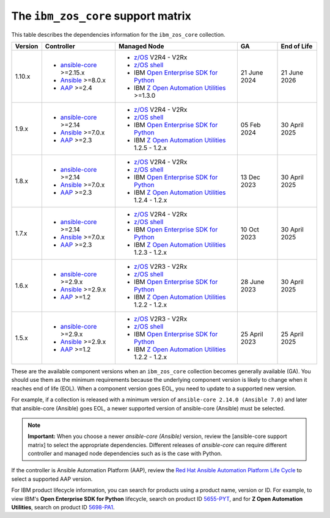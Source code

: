 .. ...........................................................................
.. © Copyright IBM Corporation 2024                                          .
.. ...........................................................................

===================================
The ``ibm_zos_core`` support matrix
===================================

.. _zos-core-support-matrix:

This table describes the dependencies information for the ``ibm_zos_core`` collection.

+---------+----------------------------+---------------------------------------------------+---------------+---------------+
| Version | Controller                 | Managed Node                                      | GA            | End of Life   |
+=========+============================+===================================================+===============+===============+
| 1.10.x  |- `ansible-core`_ >=2.15.x  |- `z/OS`_ V2R4 - V2Rx                              | 21 June 2024  | 21 June 2026  |
|         |- `Ansible`_ >=8.0.x        |- `z/OS shell`_                                    |               |               |
|         |- `AAP`_ >=2.4              |- IBM `Open Enterprise SDK for Python`_            |               |               |
|         |                            |- IBM `Z Open Automation Utilities`_ >=1.3.0       |               |               |
+---------+----------------------------+---------------------------------------------------+---------------+---------------+
| 1.9.x   |- `ansible-core`_ >=2.14    |- `z/OS`_ V2R4 - V2Rx                              | 05 Feb 2024   | 30 April 2025 |
|         |- `Ansible`_ >=7.0.x        |- `z/OS shell`_                                    |               |               |
|         |- `AAP`_ >=2.3              |- IBM `Open Enterprise SDK for Python`_            |               |               |
|         |                            |- IBM `Z Open Automation Utilities`_ 1.2.5 - 1.2.x |               |               |
+---------+----------------------------+---------------------------------------------------+---------------+---------------+
| 1.8.x   |- `ansible-core`_ >=2.14    |- `z/OS`_ V2R4 - V2Rx                              | 13 Dec 2023   | 30 April 2025 |
|         |- `Ansible`_ >=7.0.x        |- `z/OS shell`_                                    |               |               |
|         |- `AAP`_ >=2.3              |- IBM `Open Enterprise SDK for Python`_            |               |               |
|         |                            |- IBM `Z Open Automation Utilities`_ 1.2.4 - 1.2.x |               |               |
+---------+----------------------------+---------------------------------------------------+---------------+---------------+
| 1.7.x   |- `ansible-core`_ >=2.14    |- `z/OS`_ V2R4 - V2Rx                              | 10 Oct 2023   | 30 April 2025 |
|         |- `Ansible`_ >=7.0.x        |- `z/OS shell`_                                    |               |               |
|         |- `AAP`_ >=2.3              |- IBM `Open Enterprise SDK for Python`_            |               |               |
|         |                            |- IBM `Z Open Automation Utilities`_ 1.2.3 - 1.2.x |               |               |
+---------+----------------------------+---------------------------------------------------+---------------+---------------+
| 1.6.x   |- `ansible-core`_ >=2.9.x   |- `z/OS`_ V2R3 - V2Rx                              | 28 June 2023  | 30 April 2025 |
|         |- `Ansible`_ >=2.9.x        |- `z/OS shell`_                                    |               |               |
|         |- `AAP`_ >=1.2              |- IBM `Open Enterprise SDK for Python`_            |               |               |
|         |                            |- IBM `Z Open Automation Utilities`_ 1.2.2 - 1.2.x |               |               |
+---------+----------------------------+---------------------------------------------------+---------------+---------------+
| 1.5.x   |- `ansible-core`_ >=2.9.x   |- `z/OS`_ V2R3 - V2Rx                              | 25 April 2023 | 25 April 2025 |
|         |- `Ansible`_ >=2.9.x        |- `z/OS shell`_                                    |               |               |
|         |- `AAP`_ >=1.2              |- IBM `Open Enterprise SDK for Python`_            |               |               |
|         |                            |- IBM `Z Open Automation Utilities`_ 1.2.2 - 1.2.x |               |               |
+---------+----------------------------+---------------------------------------------------+---------------+---------------+

These are the available component versions when an ``ibm_zos_core`` collection becomes generally available (GA). You should use them as the minimum requirements because the underlying component version is likely to change when it reaches end of life (EOL). When a component version goes EOL, you need to update to a supported new version.

For example, if a collection is released with a minimum version of ``ansible-core 2.14.0 (Ansible 7.0)`` and later that ansible-core (Ansible) goes EOL, a newer supported version of ansible-core (Ansible) must be selected. 

.. note::
    **Important:** When you choose a newer `ansible-core (Ansible)` version, review the [ansible-core support matrix] to select the appropriate dependencies. Different releases of `ansible-core` can require different controller and managed node dependencies such as is the case with Python.

If the controller is Ansible Automation Platform (AAP), review the `Red Hat Ansible Automation Platform Life Cycle`_
to select a supported AAP version.

For IBM product lifecycle information, you can search for products using a product name, version or ID. For example,
to view IBM's **Open Enterprise SDK for Python** lifecycle, search on product ID `5655-PYT`_, and for **Z Open Automation Utilities**,
search on product ID `5698-PA1`_.

.. .............................................................................
.. Global Links
.. .............................................................................
.. _ansible-core support matrix:
   https://docs.ansible.com/ansible/latest/reference_appendices/release_and_maintenance.html#ansible-core-support-matrix
.. _AAP:
   https://access.redhat.com/support/policy/updates/ansible-automation-platform
.. _Red Hat Ansible Automation Platform Life Cycle:
   https://access.redhat.com/support/policy/updates/ansible-automation-platform
.. _Automation Hub:
   https://www.ansible.com/products/automation-hub
.. _Open Enterprise SDK for Python:
   https://www.ibm.com/products/open-enterprise-python-zos
.. _Z Open Automation Utilities:
   https://www.ibm.com/docs/en/zoau/latest
.. _z/OS shell:
   https://www.ibm.com/support/knowledgecenter/en/SSLTBW_2.4.0/com.ibm.zos.v2r4.bpxa400/part1.htm
.. _z/OS:
   https://www.ibm.com/docs/en/zos
.. _Open Enterprise SDK for Python lifecycle:
   https://www.ibm.com/support/pages/lifecycle/search?q=5655-PYT
.. _5655-PYT:
   https://www.ibm.com/support/pages/lifecycle/search?q=5655-PYT
.. _Z Open Automation Utilities lifecycle:
   https://www.ibm.com/support/pages/lifecycle/search?q=5698-PA1
.. _5698-PA1:
   https://www.ibm.com/support/pages/lifecycle/search?q=5698-PA1
.. _ansible-core:
   https://docs.ansible.com/ansible/latest/reference_appendices/release_and_maintenance.html#ansible-core-support-matrix
.. _Ansible:
   https://docs.ansible.com/ansible/latest/reference_appendices/release_and_maintenance.html#ansible-core-support-matrix